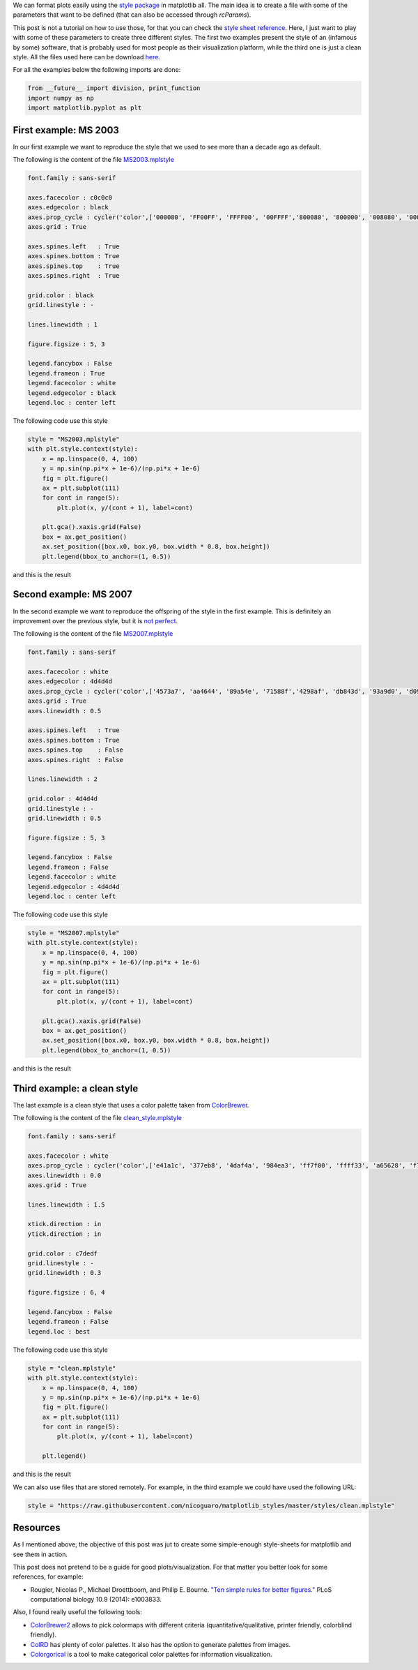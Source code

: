 .. title: Using style sheets with matplotlib
.. slug: matplotlib_styles
.. date: 2017-06-27 17:14:14 UTC-05:00
.. tags: scientific computing, visualization, matplotlib, python
.. category: Visualization
.. link:
.. description:
.. type: text

We can format plots easily using the `style package <http://matplotlib.org/users/customizing.html>`_
in matplotlib all. The main idea is to create a file with some of the
parameters that want to be defined (that can also be accessed through
`rcParams`).

This post is not a tutorial on how to use those, for that you can check
the `style sheet reference <http://matplotlib.org/examples/style_sheets/style_sheets_reference.html>`_.
Here, I just want to play with some of these parameters to create three
different styles. The first two examples present the style of an (infamous by
some) software, that is probably used for most people as their visualization
platform, while the third one is just a clean style. All the files used here
can be download
`here <https://github.com/nicoguaro/matplotlib_styles>`_.


For all the examples below the following imports are done:

.. code:: ipython3

    from __future__ import division, print_function
    import numpy as np
    import matplotlib.pyplot as plt

First example: MS 2003
----------------------

In our first example we want to reproduce the style that we used to see
more than a decade ago as default.

The following is the content of the file `MS2003.mplstyle <https://github.com/nicoguaro/matplotlib_styles/blob/master/styles/MS2003.mplstyle>`_

.. code:: python

    font.family : sans-serif

    axes.facecolor : c0c0c0
    axes.edgecolor : black
    axes.prop_cycle : cycler('color',['000080', 'FF00FF', 'FFFF00', '00FFFF','800080', '800000', '008080', '0000FF'])
    axes.grid : True

    axes.spines.left   : True
    axes.spines.bottom : True
    axes.spines.top    : True
    axes.spines.right  : True

    grid.color : black
    grid.linestyle : -

    lines.linewidth : 1

    figure.figsize : 5, 3

    legend.fancybox : False
    legend.frameon : True
    legend.facecolor : white
    legend.edgecolor : black
    legend.loc : center left

The following code use this style

.. code:: ipython3

    style = "MS2003.mplstyle"
    with plt.style.context(style):
        x = np.linspace(0, 4, 100)
        y = np.sin(np.pi*x + 1e-6)/(np.pi*x + 1e-6)
        fig = plt.figure()
        ax = plt.subplot(111)
        for cont in range(5):
            plt.plot(x, y/(cont + 1), label=cont)

        plt.gca().xaxis.grid(False)
        box = ax.get_position()
        ax.set_position([box.x0, box.y0, box.width * 0.8, box.height])
        plt.legend(bbox_to_anchor=(1, 0.5))

and this is the result

.. image:: /images/MS2003_style.svg

Second example: MS 2007
-----------------------

In the second example we want to reproduce the offspring of the style
in the first example. This is definitely an improvement over the previous
style, but it is `not perfect <http://analyticsdemystified.com/excel-tips/data-visualization-that-is-color-blind-friendly-excel-2007/>`_.

The following is the content of the file `MS2007.mplstyle <https://github.com/nicoguaro/matplotlib_styles/blob/master/styles/MS2007.mplstyle>`_

.. code:: python

    font.family : sans-serif

    axes.facecolor : white
    axes.edgecolor : 4d4d4d
    axes.prop_cycle : cycler('color',['4573a7', 'aa4644', '89a54e', '71588f','4298af', 'db843d', '93a9d0', 'd09392'])
    axes.grid : True
    axes.linewidth : 0.5

    axes.spines.left   : True
    axes.spines.bottom : True
    axes.spines.top    : False
    axes.spines.right  : False

    lines.linewidth : 2

    grid.color : 4d4d4d
    grid.linestyle : -
    grid.linewidth : 0.5

    figure.figsize : 5, 3

    legend.fancybox : False
    legend.frameon : False
    legend.facecolor : white
    legend.edgecolor : 4d4d4d
    legend.loc : center left

The following code use this style

.. code:: ipython3

    style = "MS2007.mplstyle"
    with plt.style.context(style):
        x = np.linspace(0, 4, 100)
        y = np.sin(np.pi*x + 1e-6)/(np.pi*x + 1e-6)
        fig = plt.figure()
        ax = plt.subplot(111)
        for cont in range(5):
            plt.plot(x, y/(cont + 1), label=cont)

        plt.gca().xaxis.grid(False)
        box = ax.get_position()
        ax.set_position([box.x0, box.y0, box.width * 0.8, box.height])
        plt.legend(bbox_to_anchor=(1, 0.5))

and this is the result

.. image:: /images/MS2007_style.svg


Third example: a clean style
----------------------------

The last example is a clean style that uses a color palette taken
from `ColorBrewer <http://colorbrewer2.org/#type=qualitative&scheme=Set1&n=8>`_.

The following is the content of the file `clean_style.mplstyle <https://github.com/nicoguaro/matplotlib_styles/blob/master/styles/clean.mplstyle>`_

.. code:: python

    font.family : sans-serif

    axes.facecolor : white
    axes.prop_cycle : cycler('color',['e41a1c', '377eb8', '4daf4a', '984ea3', 'ff7f00', 'ffff33', 'a65628', 'f781bf'])
    axes.linewidth : 0.0
    axes.grid : True

    lines.linewidth : 1.5

    xtick.direction : in
    ytick.direction : in

    grid.color : c7dedf
    grid.linestyle : -
    grid.linewidth : 0.3

    figure.figsize : 6, 4

    legend.fancybox : False
    legend.frameon : False
    legend.loc : best

The following code use this style


.. code:: ipython3

    style = "clean.mplstyle"
    with plt.style.context(style):
        x = np.linspace(0, 4, 100)
        y = np.sin(np.pi*x + 1e-6)/(np.pi*x + 1e-6)
        fig = plt.figure()
        ax = plt.subplot(111)
        for cont in range(5):
            plt.plot(x, y/(cont + 1), label=cont)

        plt.legend()

and this is the result

.. image:: /images/clean_style.svg

We can also use files that are stored remotely. For example, in the third
example we could have used the following URL:


.. code:: python

    style = "https://raw.githubusercontent.com/nicoguaro/matplotlib_styles/master/styles/clean.mplstyle"


Resources
---------

As I mentioned above, the objective of this post was jut to create some
simple-enough style-sheets for matplotlib and see them in action.

This post does not pretend to be a guide for good plots/visualization.
For that matter you better look for some references, for example:


- Rougier, Nicolas P., Michael Droettboom, and Philip E. Bourne.
  `"Ten simple rules for better figures." <http://journals.plos.org/ploscompbiol/article?id=10.1371/journal.pcbi.1003833>`_
  PLoS computational biology 10.9 (2014): e1003833.


Also, I found really useful the following tools:


- `ColorBrewer2 <http://colorbrewer2.org>`_ allows to pick colormaps
  with different criteria (quantitative/qualitative, printer friendly,
  colorblind friendly).

- `ColRD <http://colrd.com>`_ has plenty of color palettes. It also has the
  option to generate palettes from images.

- `Colorgorical <http://vrl.cs.brown.edu/color>`_ is a tool to
  make categorical color palettes for information visualization.
